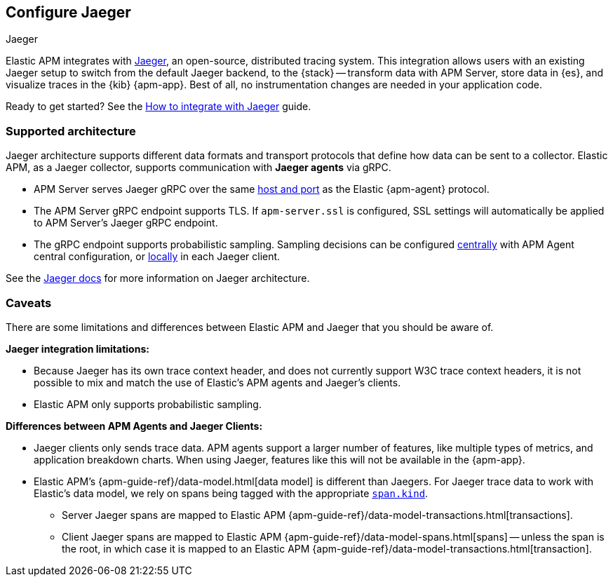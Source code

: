 [[jaeger-reference]]
== Configure Jaeger

++++
<titleabbrev>Jaeger</titleabbrev>
++++

// this content is reused in the how-to guides
// tag::jaeger-intro[]
Elastic APM integrates with https://www.jaegertracing.io/[Jaeger], an open-source, distributed tracing system.
This integration allows users with an existing Jaeger setup to switch from the default Jaeger backend,
to the {stack} -- transform data with APM Server, store data in {es}, and visualize traces in the {kib} {apm-app}.
Best of all, no instrumentation changes are needed in your application code.
// end::jaeger-intro[]

Ready to get started? See the <<jaeger,How to integrate with Jaeger>> guide.

[float]
[[jaeger-supported]]
=== Supported architecture

Jaeger architecture supports different data formats and transport protocols
that define how data can be sent to a collector. Elastic APM, as a Jaeger collector,
supports communication with *Jaeger agents* via gRPC.

* APM Server serves Jaeger gRPC over the same <<host,host and port>> as the Elastic {apm-agent} protocol.

* The APM Server gRPC endpoint supports TLS. If `apm-server.ssl` is configured,
SSL settings will automatically be applied to APM Server's Jaeger gRPC endpoint.

* The gRPC endpoint supports probabilistic sampling.
Sampling decisions can be configured <<jaeger-configure-sampling-central,centrally>> with APM Agent central configuration, or <<jaeger-configure-sampling-local,locally>> in each Jaeger client.

See the https://www.jaegertracing.io/docs/1.22/architecture[Jaeger docs]
for more information on Jaeger architecture.

[float]
[[jaeger-caveats]]
=== Caveats

There are some limitations and differences between Elastic APM and Jaeger that you should be aware of.

*Jaeger integration limitations:*

* Because Jaeger has its own trace context header, and does not currently support W3C trace context headers,
it is not possible to mix and match the use of Elastic's APM agents and Jaeger's clients.
* Elastic APM only supports probabilistic sampling.

*Differences between APM Agents and Jaeger Clients:*

* Jaeger clients only sends trace data.
APM agents support a larger number of features, like
multiple types of metrics, and application breakdown charts.
When using Jaeger, features like this will not be available in the {apm-app}.
* Elastic APM's {apm-guide-ref}/data-model.html[data model] is different than Jaegers.
For Jaeger trace data to work with Elastic's data model, we rely on spans being tagged with the appropriate
https://github.com/opentracing/specification/blob/master/semantic_conventions.md[`span.kind`].
** Server Jaeger spans are mapped to Elastic APM {apm-guide-ref}/data-model-transactions.html[transactions].
** Client Jaeger spans are mapped to Elastic APM {apm-guide-ref}/data-model-spans.html[spans] -- unless the span is the root, in which case it is mapped to an Elastic APM {apm-guide-ref}/data-model-transactions.html[transaction].
